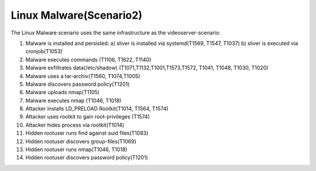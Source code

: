 ========================
Linux Malware(Scenario2)
========================

The Linux Malware scenario uses the same infrastructure as the videoserver-scenario:

.. image:: ../../images/AECID-Testbed-Videoserver.png

1. Malware is installed and persisted:
   a) sliver is installed via systemd(T1569, T1547, T1037)
   b) sliver is executed via cronjob(T1053)
2. Malware executes commands (T1106, T1622, T1140)
3. Malware exfiltrates data(/etc/shadow) (T1071,T1132,T1001,T1573,T1572, T1041, T1048, T1030, T1020)
4. Malware uses a tar-archiv(T1560, T1074,T1005)
5. Malware discovers password policy(T1201)
6. Malware uploads nmap(T1105)
7. Malware executes nmap (T1046, T1018)
8. Attacker installs LD\_PRELOAD Rootkit(T1014, T1564, T1574)
9. Attacker uses rootkit to gain root-privileges (T1574)
10. Attacker hides process via rootkit(T1014)
11. Hidden rootuser runs find against suid files(T1083)
12. Hidden rootuser discovers group-files(T1069)
13. Hidden rootuser runs nmap(T1046, T1018)
14. Hidden rootuser discovers password policy(T1201)

